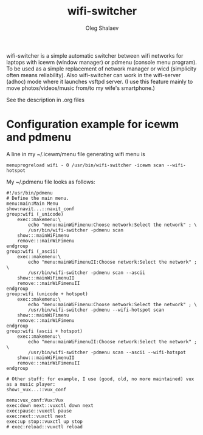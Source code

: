 #+TITLE:     wifi-switcher
#+AUTHOR:    Oleg Shalaev
#+EMAIL:     chalaev@gmail.com

wifi-switcher is a simple automatic switcher between wifi networks for laptops with
icewm (window manager) or pdmenu (console menu program).
To be used as a simple replacement of network manager or wicd
  (simplicity often means reliability).
Also wifi-switcher can work in the wifi-server (adhoc) mode where it launches vsftpd server.
(I use this feature mainly to move photos/videos/music from/to my wife's smartphone.)

See the description in .org files

* Configuration example for icewm and pdmenu
A line in my ~/.icewm/menu file generating wifi menu is
#+BEGIN_SRC pdmenu
menuprogreload wifi - 0 /usr/bin/wifi-switcher -icewm scan --wifi-hotspot
#+END_SRC

My ~/.pdmenu file looks as follows:

#+BEGIN_SRC pdmenu
#!/usr/bin/pdmenu
# Define the main menu.
menu:main:Main Menu
show:navit...::navit_conf
group:wifi (_unicode)
	exec::makemenu:\
		echo "menu:mainWiFimenu:Choose network:Select the network" ; \
		/usr/bin/wifi-switcher -pdmenu scan
	show:::mainWiFimenu
	remove:::mainWiFimenu
endgroup
group:wifi (_ascii)
	exec::makemenu:\
		echo "menu:mainWiFimenuII:Choose network:Select the network" ; \
		/usr/bin/wifi-switcher -pdmenu scan --ascii
	show:::mainWiFimenuII
	remove:::mainWiFimenuII
endgroup
group:wifi (unicode + hotspot)
	exec::makemenu:\
		echo "menu:mainWiFimenu:Choose network:Select the network" ; \
		/usr/bin/wifi-switcher -pdmenu --wifi-hotspot scan
	show:::mainWiFimenu
	remove:::mainWiFimenu
endgroup
group:wifi (ascii + hotspot)
	exec::makemenu:\
		echo "menu:mainWiFimenuII:Choose network:Select the network" ; \
		/usr/bin/wifi-switcher -pdmenu scan --ascii --wifi-hotspot
	show:::mainWiFimenuII
	remove:::mainWiFimenuII
endgroup

# Other stuff: for example, I use (good, old, no more maintained) vux as a music player:
show:_vux...::vux_conf

menu:vux_conf:Vux:Vux
exec:down next::vuxctl down next
exec:pause::vuxctl pause
exec:next::vuxctl next
exec:up stop::vuxctl up stop
# exec:reload::vuxctl reload
#+END_SRC
